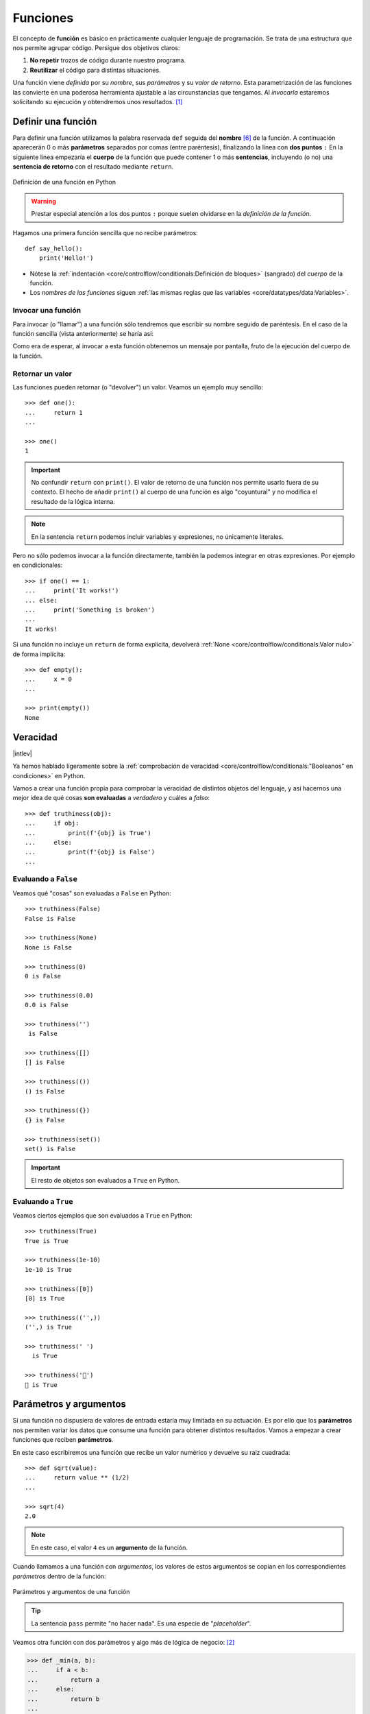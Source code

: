 #########
Funciones
#########

.. image:: img/nathan-dumlao-6Lh0bRb9LOA-unsplash.jpg

El concepto de **función** es básico en prácticamente cualquier lenguaje de programación. Se trata de una estructura que nos permite agrupar código. Persigue dos objetivos claros:

1. **No repetir** trozos de código durante nuestro programa.
2. **Reutilizar** el código para distintas situaciones.

Una función viene *definida* por su *nombre*, sus *parámetros* y su *valor de retorno*. Esta parametrización de las funciones las convierte en una poderosa herramienta ajustable a las circunstancias que tengamos. Al *invocarla* estaremos solicitando su ejecución y obtendremos unos resultados. [#brewery-unsplash]_

*******************
Definir una función
*******************

Para definir una función utilizamos la palabra reservada ``def`` seguida del **nombre** [#naming-functions]_ de la función. A continuación aparecerán 0 o más **parámetros** separados por comas (entre paréntesis), finalizando la línea con **dos puntos** ``:`` En la siguiente línea empezaría el **cuerpo** de la función que puede contener 1 o más **sentencias**, incluyendo (o no) una **sentencia de retorno** con el resultado mediante ``return``.

.. figure:: img/function-definition.jpg
    :align: center

    Definición de una función en Python
   
.. warning:: Prestar especial atención a los dos puntos ``:`` porque suelen olvidarse en la *definición de la función*.

Hagamos una primera función sencilla que no recibe parámetros::

    def say_hello():
        print('Hello!')

- Nótese la :ref:`indentación <core/controlflow/conditionals:Definición de bloques>` (sangrado) del *cuerpo* de la función.
- Los *nombres de las funciones* siguen :ref:`las mismas reglas que las variables <core/datatypes/data:Variables>`.

Invocar una función
===================

Para invocar (o "llamar") a una función sólo tendremos que escribir su nombre seguido de paréntesis. En el caso de la función sencilla (vista anteriormente) se haría así:

.. code-block::
    :emphasize-lines: 5

    >>> def say_hello():
    ...     print('Hello!')
    ...

    >>> say_hello()
    Hello!

Como era de esperar, al invocar a esta función obtenemos un mensaje por pantalla, fruto de la ejecución del cuerpo de la función.

Retornar un valor
=================

Las funciones pueden retornar (o "devolver") un valor. Veamos un ejemplo muy sencillo::

    >>> def one():
    ...     return 1
    ...

    >>> one()
    1

.. important:: No confundir ``return`` con ``print()``. El valor de retorno de una función nos permite usarlo fuera de su contexto. El hecho de añadir ``print()`` al cuerpo de una función es algo "coyuntural" y no modifica el resultado de la lógica interna.

.. note:: En la sentencia ``return`` podemos incluir variables y expresiones, no únicamente literales.

Pero no sólo podemos invocar a la función directamente, también la podemos integrar en otras expresiones. Por ejemplo en condicionales::

    >>> if one() == 1:
    ...     print('It works!')
    ... else:
    ...     print('Something is broken')
    ...
    It works!

Si una función no incluye un ``return`` de forma explícita, devolverá :ref:`None <core/controlflow/conditionals:Valor nulo>` de forma implícita::

    >>> def empty():
    ...     x = 0
    ...

    >>> print(empty())
    None

*********
Veracidad
*********

|intlev|

Ya hemos hablado ligeramente sobre la :ref:`comprobación de veracidad <core/controlflow/conditionals:"Booleanos" en condiciones>` en Python.

Vamos a crear una función propia para comprobar la veracidad de distintos objetos del lenguaje, y así hacernos una mejor idea de qué cosas **son evaluadas** a *verdadero* y cuáles a *falso*::

    >>> def truthiness(obj):
    ...     if obj:
    ...         print(f'{obj} is True')
    ...     else:
    ...         print(f'{obj} is False')
    ...

Evaluando a ``False``
=====================

Veamos qué "cosas" son evaluadas a ``False`` en Python::

    >>> truthiness(False)
    False is False

    >>> truthiness(None)
    None is False

    >>> truthiness(0)
    0 is False

    >>> truthiness(0.0)
    0.0 is False

    >>> truthiness('')
     is False

    >>> truthiness([])
    [] is False

    >>> truthiness(())
    () is False

    >>> truthiness({})
    {} is False

    >>> truthiness(set())
    set() is False

.. important:: El resto de objetos son evaluados a ``True`` en Python.

Evaluando a ``True``
====================

Veamos ciertos ejemplos que son evaluados a ``True`` en Python::

    >>> truthiness(True)
    True is True

    >>> truthiness(1e-10)
    1e-10 is True

    >>> truthiness([0])
    [0] is True

    >>> truthiness(('',))
    ('',) is True

    >>> truthiness(' ')
      is True
    
    >>> truthiness('🦆')
    🦆 is True

***********************
Parámetros y argumentos
***********************

Si una función no dispusiera de valores de entrada estaría muy limitada en su actuación. Es por ello que los **parámetros** nos permiten variar los datos que consume una función para obtener distintos resultados. Vamos a empezar a crear funciones que reciben **parámetros**.

En este caso escribiremos una función que recibe un valor numérico y devuelve su raíz cuadrada::

    >>> def sqrt(value):
    ...     return value ** (1/2)
    ...

    >>> sqrt(4)
    2.0

.. note:: En este caso, el valor ``4`` es un **argumento** de la función.

Cuando llamamos a una función con *argumentos*, los valores de estos argumentos se copian en los correspondientes *parámetros* dentro de la función:

.. figure:: img/args-params.jpg
    :align: center

    Parámetros y argumentos de una función

.. tip:: La sentencia ``pass`` permite "no hacer nada". Es una especie de "*placeholder*".

Veamos otra función con dos parámetros y algo más de lógica de negocio: [#blogic]_

.. code-block::

    >>> def _min(a, b):
    ...     if a < b:
    ...         return a
    ...     else:
    ...         return b
    ...

    >>> _min(7, 9)
    7

.. admonition:: Ejercicio
    :class: exercise

    Escriba una función en Python que reproduzca lo siguiente:

    :math:`f(x, y) = x^2 + y^2`

    **Ejemplo**
        * Entrada: ``3`` y ``4``
        * Salida: ``25``

    .. only:: html
    
        |solution| :download:`square.py <files/square.py>`

Argumentos posicionales
=======================

Los **argumentos posicionales** son aquellos argumentos que se copian en sus correspondientes parámetros **en orden**. 

Vamos a mostrar un ejemplo definiendo una función que construye una "cpu" a partir de 3 parámetros::

    >>> def build_cpu(vendor, num_cores, freq):
    ...     return dict(
    ...         vendor=vendor,
    ...         num_cores=num_cores,
    ...         freq=freq
    ...     )
    ...

Una posible llamada a la función con argumentos posicionales sería la siguiente::

    >>> build_cpu('AMD', 8, 2.7)
    {'vendor': 'AMD', 'num_cores': 8, 'freq': 2.7}

Lo que ha sucedido es un **mapeo** directo entre argumentos y parámetros en el mismo orden que estaban definidos:

+---------------+-----------+
|   Parámetro   | Argumento |
+===============+===========+
| ``vendor``    | ``AMD``   |
+---------------+-----------+
| ``num_cores`` | ``8``     |
+---------------+-----------+
| ``freq``      | ``2.7``   |
+---------------+-----------+

Pero es evidente que una clara desventaja del uso de argumentos posicionales es que se necesita **recordar el orden** de los argumentos. Un error en la posición de los argumentos puede causar resultados indeseados::

    >>> build_cpu(8, 2.7, 'AMD')
    {'vendor': 8, 'num_cores': 2.7, 'freq': 'AMD'}

Argumentos nominales 
====================

En esta aproximación los argumentos no son copiados en un orden específico sino que **se asignan por nombre a cada parámetro**. Ello nos permite salvar el problema de conocer cuál es el orden de los parámetros en la definición de la función. Para utilizarlo, basta con realizar una asignación de cada argumento en la propia llamada a la función.

Veamos la misma llamada que hemos hecho en el ejemplo de construcción de la "cpu" pero ahora utilizando paso de argumentos nominales::

    >>> build_cpu(vendor='AMD', num_cores=8, freq=2.7)
    {'vendor': 'AMD', 'num_cores': 8, 'freq': 2.7}

Se puede ver claramente que el orden de los argumentos no influye en el resultado final::

    >>> build_cpu(num_cores=8, freq=2.7, vendor='AMD')
    {'vendor': 'AMD', 'num_cores': 8, 'freq': 2.7}

Argumentos posicionales y nominales
===================================

Python permite mezclar argumentos posicionales y nominales en la llamada a una función::

    >>> build_cpu('INTEL', num_cores=4, freq=3.1)
    {'vendor': 'INTEL', 'num_cores': 4, 'freq': 3.1}

Pero hay que tener en cuenta que, en este escenario, **los argumentos posicionales siempre deben ir antes** que los argumentos nominales. Esto tiene mucho sentido ya que, de hacerlo así, Python no tendría forma de discernir a qué parámetro corresponde cada argumento::

    >>> build_cpu(num_cores=4, 'INTEL', freq=3.1)
      File "<stdin>", line 1
    SyntaxError: positional argument follows keyword argument

Parámetros por defecto
======================

Es posible especificar **valores por defecto** en los parámetros de una función. En el caso de que no se proporcione un valor al argumento en la llamada a la función, el parámetro correspondiente tomará el valor definido por defecto.

Siguiendo con el ejemplo de la "cpu", podemos asignar *2.0GHz* como frecuencia por defecto. La definición de la función cambiaría ligeramente::

    >>> def build_cpu(vendor, num_cores, freq=2.0):
    ...     return dict(
    ...         vendor=vendor,
    ...         num_cores=num_cores,
    ...         freq=freq
    ...     )
    ...

Llamada a la función sin especificar frecuencia de "cpu"::

    >>> build_cpu('INTEL', 2)
    {'vendor': 'INTEL', 'num_cores': 2, 'freq': 2.0}

Llamada a la función indicando una frecuencia concreta de "cpu"::

    >>> build_cpu('INTEL', 2, 3.4)
    {'vendor': 'INTEL', 'num_cores': 2, 'freq': 3.4}

.. important:: Los valores por defecto en los parámetros se calculan cuando se **define** la función, no cuando se **ejecuta**.

.. admonition:: Ejercicio
    :class: exercise

    Escriba una función ``factorial`` que reciba un único parámetro ``n`` y devuelva su factorial.

    *El factorial de un número n se define como*:
    
    .. math:: 
        n! = n \cdot (n - 1) \cdot (n - 2) \cdot \ldots \cdot 1
    
    **Ejemplo**
        * Entrada: ``5``
        * Salida: ``120``

    .. only:: html
    
        |solution| :download:`factorial.py <files/factorial.py>`

Modificando parámetros mutables
-------------------------------

|advlev|

Hay que tener cuidado a la hora de manejar los parámetros que pasamos a una función ya que podemos obtener resultados indeseados, especialmente cuando trabajamos con *tipos de datos mutables*.

Supongamos una función que añade elementos a una lista que pasamos por parámetro. La idea es que si no pasamos la lista, ésta siempre empiece siendo vacía. Hagamos una serie de pruebas pasando alguna lista como segundo argumento::

    >>> def buggy(arg, result=[]):
    ...     result.append(arg)
    ...     print(result)
    ...

    >>> buggy('a', [])
    ['a']

    >>> buggy('b', [])
    ['b']

    >>> buggy('a', ['x', 'y', 'z'])
    ['x', 'y', 'z', 'a']

    >>> buggy('b', ['x', 'y', 'z'])
    ['x', 'y', 'z', 'b']

Aparentemente todo está funcionando de manera correcta, pero veamos qué ocurre en las siguientes llamadas:

.. code-block::

    >>> def buggy(arg, result=[]):
    ...     result.append(arg)
    ...     print(result)
    ...

    >>> buggy('a')
    ['a']

    >>> buggy('b')  # Se esperaría ['b']
    ['a', 'b']

Obviamente algo no ha funcionado correctamente. Se esperaría que ``result`` tuviera una lista vacía en cada ejecución. Sin embargo esto no sucede por estas dos razones:

1. El valor por defecto se establece cuando se define la función.
2. La variable ``result`` apunta a una zona de memoria en la que se modifican sus valores.

Ejecución **paso a paso** a través de *Python Tutor*:

.. only:: latex

    https://cutt.ly/MgoQGU3

.. only:: html

    .. raw:: html

        <iframe width="800" height="360" frameborder="0" src="https://pythontutor.com/iframe-embed.html#code=def%20buggy%28arg,%20result%3D%5B%5D%29%3A%0A%20%20%20%20result.append%28arg%29%0A%20%20%20%20print%28result%29%0A%0Aprint%28buggy%28'a'%29%29%0A%0Aprint%28buggy%28'b'%29%29&codeDivHeight=400&codeDivWidth=350&cumulative=false&curInstr=0&heapPrimitives=nevernest&origin=opt-frontend.js&py=3&rawInputLstJSON=%5B%5D&textReferences=false"> </iframe>


A riesgo de perder el *parámetro por defecto*, una posible solución sería la siguiente::

    >>> def works(arg):
    ...     result = []
    ...     result.append(arg)
    ...     return result
    ...

    >>> works('a')
    ['a']

    >>> works('b')
    ['b']

La forma de arreglar el código anterior utilizando un parámetro con valor por defecto sería utilizar un **tipo de dato inmutable** y tener en cuenta cuál es la primera llamada::

    >>> def nonbuggy(arg, result=None):
    ...     if result is None:
    ...         result = []
    ...     result.append(arg)
    ...     print(result)
    ...

    >>> nonbuggy('a')
    ['a']

    >>> nonbuggy('b')
    ['b']

    >>> nonbuggy('a', ['x', 'y', 'z'])
    ['x', 'y', 'z', 'a']

    >>> nonbuggy('b', ['x', 'y', 'z'])
    ['x', 'y', 'z', 'b']

Empaquetar/Desempaquetar argumentos
===================================

|advlev|

Python nos ofrece la posibilidad de empaquetar y desempaquetar argumentos cuando estamos invocando a una función, tanto para **argumentos posicionales** como para **argumentos nominales**.

Y de este hecho se deriva que podamos utilizar un **número variable de argumentos** en una función, algo que puede ser muy interesante según el caso de uso que tengamos.

Empaquetar/Desempaquetar argumentos posicionales
------------------------------------------------

Si utilizamos el operador ``*`` delante del nombre de un parámetro posicional, estaremos indicando que los argumentos pasados a la función se empaqueten en una **tupla**::

    >>> def test_args(*args):
    ...     print(f'{args=}')
    ...

    >>> test_args()
    args=()

    >>> test_args(1, 2, 3, 'pescado', 'salado', 'es')
    args=(1, 2, 3, 'pescado', 'salado', 'es')

.. note:: El hecho de llamar ``args`` al parámetro es una convención.

También podemos utilizar esta estrategia para establecer en una función una serie de parámetros como *requeridos* y recibir el resto de argumentos como *opcionales y empaquetados*::

    >>> def sum_all(v1, v2, *args):
    ...     total = 0
    ...     for value in (v1, v2) + args:
    ...         total += value
    ...     return total
    ...

    >>> sum_all()
    Traceback (most recent call last):
      File "<stdin>", line 1, in <module>
    TypeError: sum_all() missing 2 required positional arguments: 'v1' and 'v2'

    >>> sum_all(1, 2)
    3

    >>> sum_all(5, 9, 3, 8, 11, 21)
    57

Existe la posibilidad de usar el asterisco ``*`` en la llamada a la función para **desempaquetar** los argumentos posicionales::

    >>> def test_args(*args):
    ...     print(f'{args=}')
    ...

    >>> my_args = (4, 3, 7, 9)

    >>> test_args(my_args)   # No existe desempaquetado!
    args=((4, 3, 7, 9),)

    >>> test_args(*my_args)  # Sí existe desempaquetado!
    args=(4, 3, 7, 9)

Empaquetar/Desempaquetar argumentos nominales
---------------------------------------------

Si utilizamos el operador ``**`` delante del nombre de un parámetro nominal, estaremos indicando que los argumentos pasados a la función se empaqueten en un **diccionario**::

    >>> def test_kwargs(**kwargs):
    ...     print(f'{kwargs=}')
    ...

    >>> test_kwargs()
    kwargs={}

    >>> test_kwargs(a=4, b=3, c=7, d=9)
    kwargs={'a': 4, 'b': 3, 'c': 7, 'd': 9}

.. note:: El hecho de llamar ``kwargs`` al parámetro es una convención.

Al igual que veíamos previamente, existe la posibilidad de usar doble asterisco ``**`` en la llamada a la función, para **desempaquetar** los argumentos nominales::

    >>> def test_kwargs(**kwargs):
    ...     print(f'{kwargs=}')
    ...

    >>> my_kwargs = {'a': 4, 'b': 3, 'c': 7, 'd': 9}

    >>> test_kwargs(my_kwargs)   # No existe desempaquetado!
    Traceback (most recent call last):
      File "<stdin>", line 1, in <module>
    TypeError: test_kwargs() takes 0 positional arguments but 1 was given

    >>> test_kwargs(**my_kwargs)  # Sí existe desempaquetado!
    kwargs={'a': 4, 'b': 3, 'c': 7, 'd': 9}

Forzando modo de paso de argumentos
===================================

Si bien Python nos da flexibilidad para pasar argumentos a nuestras funciones en modo posicional o nominal, existen opciones para forzar a que dicho paso sea obligatorio en una determinada modalidad.

Argumentos sólo posicionales
----------------------------

|advlev|

A partir de `Python 3.8 <https://www.python.org/dev/peps/pep-0570/>`_ se ofrece la posibilidad de obligar a que determinados parámetros de la función sean pasados sólo por posición.

Para ello, en la definición de los parámetros de la función, tendremos que incluir un parámetro especial ``/`` que delimitará el tipo de parámetros. Así, todos los parámetros a la izquierda del delimitador estarán **obligados** a ser posicionales:

.. figure:: img/position-only-params.png
    :align: center

    Separador para especificar parámetros sólo posicionales

Ejemplo::

    >>> def sum_power(a, b, /, power=False):
    ...     if power:
    ...         a **= 2
    ...         b **= 2
    ...     return a + b
    ...

    >>> sum_power(3, 4)
    7

    >>> sum_power(3, 4, True)
    25

    >>> sum_power(3, 4, power=True)
    25

    >>> sum_power(a=3, b=4)
    Traceback (most recent call last):
      File "<stdin>", line 1, in <module>
    TypeError: sum_power() got some positional-only arguments passed as keyword arguments: 'a, b'

Argumentos sólo nominales
-------------------------

|advlev|

A partir de `Python 3 <https://www.python.org/dev/peps/pep-3102/>`_ se ofrece la posibilidad de obligar a que determinados parámetros de la función sean pasados sólo por nombre.

Para ello, en la definición de los parámetros de la función, tendremos que incluir un parámetro especial ``*`` que delimitará el tipo de parámetros. Así, todos los parámetros a la derecha del separador estarán **obligados** a ser nominales:

.. figure:: img/keyword-only-params.png
    :align: center

    Separador para especificar parámetros sólo nominales

Ejemplo::

    >>> def sum_power(a, b, *, power=False):
    ...     if power:
    ...         a **= 2
    ...         b **= 2
    ...     return a + b
    ...

    >>> sum_power(3, 4)
    7

    >>> sum_power(a=3, b=4)
    7

    >>> sum_power(3, 4, power=True)
    25

    >>> sum_power(3, 4, True)
    ---------------------------------------------------------------------------
    Traceback (most recent call last):
      File "<stdin>", line 1, in <module>
    TypeError: sum_power() takes 2 positional arguments but 3 were given

Fijando argumentos posicionales y nominales
-------------------------------------------

Si mezclamos las dos estrategias anteriores podemos forzar a que una función reciba argumentos de un modo concreto.

Continuando con ejemplo anterior, podríamos hacer lo siguiente::

    >>> def sum_power(a, b, /, *, power=False):
    ...     if power:
    ...         a **= 2
    ...         b **= 2
    ...     return a + b
    ...

    >>> sum_power(3, 4, power=True)  # Único modo posible de llamada
    25

Argumentos mutables e inmutables
================================

|intlev|

Igual que veíamos en la incidencia de :ref:`parámetros por defecto con valores mutables <core/modularity/functions:Modificando parámetros mutables>`, cuando realizamos modificaciones a los argumentos de una función es importante tener en cuenta si son **mutables** (listas, diccionarios, conjuntos, ...) o **inmutables** (tuplas, enteros, flotantes, cadenas de texto, ...) ya que podríamos obtener efectos colaterales no deseados::

    >>> fib = [1, 1, 2, 3, 5, 8, 13]

    >>> def square_it(values, *, index):
    ...     values[index] **= 2
    ...

    >>> fib
    [1, 1, 2, 3, 5, 8, 13]

    >>> square_it(fib, index=4)

    >>> fib  # 😱
    [1, 1, 2, 3, 25, 8, 13]

.. warning:: Esto **no es una buena práctica**. O bien documentar que el argumento puede modificarse o bien retornar un nuevo valor.

Funciones como parámetros
=========================

|advlev|

Las funciones se pueden utilizar en cualquier contexto de nuestro programa. Son objetos que pueden ser asignados a variables, usados en expresiones, devueltos como valores de retorno o pasados como argumentos a otras funciones.

Veamos un primer ejemplo en el que pasamos una función como argumento::

    >>> def success():
    ...     print('Yeah!')
    ...

    >>> type(success)
    function

    >>> def doit(f):
    ...     f()
    ...

    >>> doit(success)
    Yeah!

Veamos un segundo ejemplo en el que pasamos, no sólo una función como argumento, sino los valores con los que debe operar::

    >>> def repeat_please(text, times=1):
    ...     return text * times
    ...

    >>> type(repeat_please)
    function

    >>> def doit(f, arg1, arg2):
    ...     return f(arg1, arg2)
    ...

    >>> doit(repeat_please, 'Functions as params', 2)
    'Functions as paramsFunctions as params'

*************
Documentación
*************

Ya hemos visto que en Python podemos incluir :ref:`comentarios <core/controlflow/conditionals:Comentarios>` para explicar mejor determinadas zonas de nuestro código.

Del mismo modo podemos (y en muchos casos **debemos**) adjuntar **documentación** a la definición de una función incluyendo una cadena de texto (**docstring**) al comienzo de su cuerpo::

    >>> def sqrt(value):
    ...     'Returns the square root of the value'
    ...     return value ** (1/2)
    ...

La forma más ortodoxa de escribir un ``docstring`` es utilizando *triples comillas*::

    >>> def closest_int(value):
    ...     '''Returns the closest integer to the given value.
    ...     The operation is:
    ...         1. Compute distance to floor.
    ...         2. If distance less than a half, return floor.
    ...            Otherwise, return ceil.
    ...     '''
    ...     floor = int(value)
    ...     if value - floor < 0.5:
    ...         return floor
    ...     else:
    ...         return floor + 1
    ...

Para ver el ``docstring`` de una función, basta con utilizar ``help``::

    >>> help(closest_int)

    Help on function closest_int in module __main__:

    closest_int(value)
        Returns the closest integer to the given value.
        The operation is:
            1. Compute distance to floor.
            2. If distance less than a half, return floor.
               Otherwise, return ceil.

También es posible extraer información usando el símbolo de interrogación::

    >>> closest_int?
    Signature: closest_int(value)
    Docstring:
    Returns the closest integer to the given value.
    The operation is:
        1. Compute distance to floor.
        2. If distance less than a half, return floor.
        Otherwise, return ceil.
    File:      ~/aprendepython/<ipython-input-75-5dc166360da1>
    Type:      function


.. important:: Esto no sólo se aplica a funciones propias, sino a cualquier otra función definida en el lenguaje.

.. note:: Si queremos ver el ``docstring`` de una función en "crudo" (sin formatear), podemos usar ``<function>.__doc__``.


Explicación de parámetros
=========================

Como ya se ha visto, es posible documentar una función utilizando un ``docstring``. Pero la redacción y el formato de esta cadena de texto puede ser muy variada. Existen distintas formas de documentar una función (u otros objetos) [#docstring-formats]_:

`Sphinx docstrings`_
    Formato nativo de documentación `Sphinx`_.
`Google docstrings`_
    Formato de documentación recomendado por Google.
`NumPy-SciPy docstrings`_
    Combinación de formatos reStructured y Google (usados por el proyecto `NumPy`_).
`Epytext`_
    Una adaptación a Python de Epydoc(Java).

Aunque cada uno tienes sus particularidades, todos comparten una misma estructura:

* Una primera línea de **descripción de la función**.
* A continuación especificamos las características de los **parámetros** (incluyendo sus tipos).
* Por último, indicamos si la función **retorna un valor** y sus características.

Aunque todos los formatos son válidos, nos centraremos en **Sphinx docstrings** al ser el que viene mejor integrado con la documentación Sphinx. *Google docstrings* y *Numpy docstrings* también son ampliamente utilizados, lo único es que necesitan de un módulo externo denominado `Napoleon`_ para que se puedan incluir en la documentación *Sphinx*.

Sphinx
------

`Sphinx`_ es una herramienta para generar documentación e incluye un módulo "built-in" denominado `autodoc`_ el cual permite la autogeneración de documentación a partir de los "docstrings" definidos en el código.

Veamos el uso de este formato en la documentación de la siguiente función "dummy"::

    >>> def my_power(x, n):
    ...     '''Calculate x raised to the power of n.
    ...
    ...     :param x: number representing the base of the operation
    ...     :type x: int
    ...     :param n: number representing the exponent of the operation
    ...     :type n: int
    ...
    ...     :return: :math:`x^n`
    ...     :rtype: int
    ...     '''
    ...     result = 1
    ...     for _ in range(n):
    ...         result *= x
    ...     return result
    ...
    
Dentro del "docstring" podemos escribir con sintaxis `reStructured Text`_ -- véase por ejemplo la expresión matemática en el tag ``:return:`` -- lo que nos proporciona una gran flexibilidad.

.. note:: La plataforma `Read the Docs`_ aloja la documentación de gran cantidad de proyectos. En muchos de los casos se han usado "docstrings" con el formato Sphinx visto anteriormente.

Anotación de tipos
==================

|intlev|

Las anotaciones de tipos [#type-hints]_ se introdujeron en `Python 3.5 <https://www.python.org/dev/peps/pep-0484/>`_ y permiten indicar tipos para los parámetros de una función así como su valor de retorno (aunque también funcionan en creación de variables).

Veamos un ejemplo en el que creamos una función para dividir una cadena de texto por la posición especificada en el parámetro::

    >>> def ssplit(text: str, split_pos: int) -> tuple:
    ...     return text[:split_pos], text[split_pos:]
    ...

    >>> ssplit('Always remember us this way', 15)
    ('Always remember', ' us this way')

Como se puede observar, vamos añadiendo los tipos después de cada parámetro utilizando ``:`` como separador. En el caso del valor de retorno usamos el símbolo ``->``

Quizás la siguiente ejecución pueda sorprender::

    >>> ssplit([1, 2, 3, 4, 5, 6, 7, 8, 9, 10], 5)
    ([1, 2, 3, 4, 5], [6, 7, 8, 9, 10])

Efectivamente como habrás visto, **no hemos obtenido ningún error**, a pesar de que estamos pasando como primer argumento una lista en vez de una cadena de texto. Esto ocurre porque lo que hemos definido es una anotación de tipo, no una declaración de tipo. Existen herramientas como `mypy`_ que sí se encargan de chequear estas situaciones.

Valores por defecto
-------------------

Al igual que ocurre en la definición ordinaria de funciones, cuando usamos anotaciones de tipos también podemos indicar un valor por defecto para los parámetros.

Veamos la forma de hacerlo continuando con el ejemplo anterior::

    >>> def ssplit(text: str, split_pos: int = -1) -> tuple:
    ...     if split_pos == -1:
    ...         split_pos = len(text) // 2
    ...     return text[:split_pos], text[split_pos:]
    ...

    >>> ssplit('Always remember us this way')
    ('Always rememb', 'er us this way')

Simplemente añadimos el valor por defecto después de indicar el tipo.

.. note:: Las **anotaciones de tipos** son una herramienta muy potente y que, usada de forma adecuada, permite complementar la documentación de nuestro código y aclarar ciertos aspectos, que a priori, pudieran parecer confusos. Su aplicación estará en función de la necesidad detectada por parte del equipo de desarrollo.

******************
Tipos de funciones
******************

|advlev|

Funciones interiores
====================

Está permitido definir una función dentro de otra función::

    >>> def validation_test(text):
    ...     def is_valid_char(char):
    ...         return char in 'xyz'
    ...     checklist = []
    ...     for char in text:
    ...         checklist.append(is_valid_char(char))
    ...     return sum(checklist) / len(text)
    ...

    >>> validation_test('zxyzxxyz')
    1.0

    >>> validation_test('abzxyabcdz')
    0.4

    >>> validation_test('abc')
    0.0

Clausuras
=========

Una **clausura** (del término inglés "*closure*") establece el uso de una :ref:`función interior <core/modularity/functions:Funciones interiores>` que se genera dinámicamente y recuerda los valores de los argumentos con los que fue creada::

    >>> def make_multiplier_of(n):
    ...     def multiplier(x):
    ...         return x * n
    ...     return multiplier
    ...

    >>> m3 = make_multiplier_of(3)

    >>> m5 = make_multiplier_of(5)

    >>> type(m3)
    function

    >>> m3(7)  # 7 * 3
    21

    >>> type(m5)
    function

    >>> m5(8)  # 8 * 5
    40

.. important:: En una clausura retornamos una función, no una llamada a la función.

Funciones anónimas "lambda"
===========================

Una **función lambda** tiene las siguientes propiedades:
    1. Se escribe con una única sentencia.
    2. No tiene nombre (anónima).
    3. Su cuerpo tiene implícito un ``return``.
    4. Puede recibir cualquier número de parámetros.

Veamos un primer ejemplo de función "lambda" que nos permite contar el número de palabras de una cadena de texto::

    >>> num_words = lambda t: len(t.strip().split())

    >>> type(num_words)
    function

    >>> num_words
    <function __main__.<lambda>(t)>

    >>> num_words('hola socio vamos a ver')
    5

Veamos otro ejemplo en el que mostramos una tabla con el resultado de aplicar el "and" lógico mediante una función "lambda" que ahora recibe dos parámetros::

    >>> logic_and = lambda x, y: x & y

    >>> for i in range(2):
    ...     for j in range(2):
    ...         print(f'{i} & {j} = {logic_and(i, j)}')
    ...
    0 & 0 = 0
    0 & 1 = 0
    1 & 0 = 0
    1 & 1 = 1

Las funciones "lambda" son bastante utilizadas como argumentos a otras funciones. Un ejemplo claro de ello es la función ``sorted`` que tiene un parámetro opcional ``key`` donde se define la clave de ordenación.

Veamos cómo usar una función anónima "lambda" para ordenar una tupla de pares *longitud*-*latitud*::

    >>> geoloc = (
    ... (15.623037, 13.258358),
    ... (55.147488, -2.667338),
    ... (54.572062, -73.285171),
    ... (3.152857, 115.327724),
    ... (-40.454262, 172.318877)
    )

    >>> # Ordenación por longitud (primer elemento de la tupla)
    >>> sorted(geoloc)
    [(-40.454262, 172.318877),
     (3.152857, 115.327724),
     (15.623037, 13.258358),
     (54.572062, -73.285171),
     (55.147488, -2.667338)]

    >>> # Ordenación por latitud (segundo elemento de la tupla)
    >>> sorted(geoloc, key=lambda t: t[1])
    [(54.572062, -73.285171),
     (55.147488, -2.667338),
     (15.623037, 13.258358),
     (3.152857, 115.327724),
     (-40.454262, 172.318877)]

Enfoque funcional
=================

Como se comentó en la :ref:`introducción <core/introduction/python:Características del lenguaje>`, Python es un lenguaje de programación multiparadigma. Uno de los paradigmas menos explotados en este lenguaje es la **programación funcional** [#functional-programming]_.

Python nos ofrece 3 funciones que encajan verdaderamente bien en este enfoque: ``map()``, ``filter()`` y ``reduce()``.

.. figure:: img/map-filter-reduce.png
    :align: center

    Rutinas muy enfocadas a programación funcional

``map()``
---------

Esta función **aplica otra función** sobre cada elemento de un iterable. Supongamos que queremos aplicar la siguiente función:

.. math::

    f(x) = \frac{x^2}{2} \hspace{20px} \forall x \in [1, 10]

.. code-block::

    >>> def f(x):
    ...     return x**2 / 2
    ...

    >>> data = range(1, 11)

    >>> map_gen = map(f, data)

    >>> type(map_gen)
    map

    >>> list(map_gen)
    [0.5, 2.0, 4.5, 8.0, 12.5, 18.0, 24.5, 32.0, 40.5, 50.0]

Aplicando una :ref:`función anónima "lambda" <core/modularity/functions:Funciones anónimas "lambda">`...

    >>> list(map(lambda x: x**2 / 2, data))
    [0.5, 2.0, 4.5, 8.0, 12.5, 18.0, 24.5, 32.0, 40.5, 50.0]

.. important:: ``map()`` devuelve un **generador**, no directamente una lista.

``filter()``
------------

Esta función **selecciona** aquellos elementos de un iterable que cumplan una determinada condición. Supongamos que queremos seleccionar sólo aquellos números impares dentro de un rango::

    >>> def odd_number(x):
    ...     return x % 2 == 1
    ...

    >>> data = range(1, 21)

    >>> filter_gen = filter(odd_number, data)

    >>> type(filter_gen)
    filter

    >>> list(filter_gen)
    [1, 3, 5, 7, 9, 11, 13, 15, 17, 19]

Aplicando una :ref:`función anónima "lambda" <core/modularity/functions:Funciones anónimas "lambda">`...

    >>> list(filter(lambda x: x % 2 == 1, data))
    [1, 3, 5, 7, 9, 11, 13, 15, 17, 19]

.. important:: ``filter()`` devuelve un **generador**, no directamente una lista.

``reduce()``
------------

Para poder usar esta función debemos usar el módulo ``functools``. Nos permite aplicar una función dada sobre todos los elementos de un iterable de manera acumulativa. O dicho en otras palabras, nos permite **reducir** una función sobre un conjunto de valores. Supongamos que queremos realizar el producto de una serie de valores aplicando este enfoque::

    >>> from functools import reduce

    >>> def mult_values(a, b):
    ...     return a * b
    ...

    >>> data = range(1, 6)

    >>> reduce(mult_values, data)  # ((((1 * 2) * 3) * 4) * 5)
    120

Aplicando una :ref:`función anónima "lambda" <core/modularity/functions:Funciones anónimas "lambda">`...

    >>> reduce(lambda x, y: x * y, data)
    120

.. hint:: Por cuestiones de legibilidad del código, se suelen preferir las **listas por comprensión** a funciones como ``map()`` o ``filter()``, aunque cada problema tiene sus propias características y sus soluciones más adecuadas.

Generadores
===========

Un **generador** es un objeto que nos permite iterar sobre una *secuencia de valores* con la particularidad de no tener que crear explícitamente dicha secuencia. Esta propiedad los hace idóneos para situaciones en las que el tamaño de las secuencias podría tener un impacto negativo en el consumo de memoria.

De hecho ya hemos visto algunos generadores y los hemos usado de forma directa. Un ejemplo es ``range()`` que ofrece la posibilidad de crear :ref:`secuencias de números <core/controlflow/loops:Secuencias de números>`.

Básicamente existen dos implementaciones de generadores:

- Funciones generadoras.
- Expresiones generadoras.

.. note:: A diferencia de las funciones ordinarias, los generadores tienen la capacidad de "recordar" su estado para recuperarlo en la siguiente iteración y continuar devolviendo nuevos valores.

Funciones generadoras
---------------------

Las funciones generadoras se escriben como funciones ordinarias con el matiz de incorporar la sentencia ``yield`` que sustituye, de alguna manera, a ``return``. Esta sentencia devuelve el valor indicado y, a la vez, "congela" el estado de la función para subsiguientes ejecuciones.

Veamos un ejemplo en el que escribimos una función generadora de números pares::

    >>> def evens(lim):
    ...     for i in range(0, lim + 1, 2):
    ...         yield i
    ...

    >>> type(evens)
    function

    >>> evens_gen = evens(20)  # returns generator

    >>> type(evens_gen)
    generator

Una vez creado el generador, ya podemos iterar sobre él::

    >>> for i in evens_gen:
    ...     print(i, end=' ')
    ...
    0 2 4 6 8 10 12 14 16 18 20

Si queremos "explicitar" la lista de valores que contiene un generador, podemos hacerlo de la siguiente manera::

    >>> list(evens(20))
    [0, 2, 4, 6, 8, 10, 12, 14, 16, 18, 20]

.. important:: Un detalle muy importante sobre los generadores es que "se agotan". Es decir, una vez que ya hemos consumido todos sus elementos ya no obtendremos nuevos valores.

Expresiones generadoras
-----------------------

Una **expresión generadora** es sintácticamente muy similar a una *lista por comprensión*, pero utilizamos **paréntesis** en vez de corchetes. Se podría ver como una versión acortada de una función generadora.

Podemos tratar de reproducir el ejemplo visto en :ref:`funciones generadoras <core/modularity/functions:Funciones generadoras>` en el que creamos números pares hasta el 20::

    >>> evens_gen = (i for i in range(0, 20, 2))

    >>> type(evens_gen)
    generator

    >>> for i in evens_gen:
    ...     print(i, end=' ')
    ...
    0 2 4 6 8 10 12 14 16 18

.. note:: Las expresiones generadoras admiten *condiciones* y *anidamiento de bucles*, tal y como se vio con las listas por comprensión.

.. admonition:: Ejercicio
    :class: exercise

    Escriba una **función generadora** que devuelva los 100 primeros números enteros elevados al cuadrado.

    .. only:: html
    
        |solution| :download:`gen_squared.py <files/gen_squared.py>`

Decoradores
===========

Hay situaciones en las que necesitamos modificar el comportamiento de funciones existentes pero sin alterar su código. Para estos casos es muy útil usar decoradores.

Un **decorador** es una *función* que recibe como parámetro una función y devuelve otra función. Se podría ver como un caso particular de :ref:`clausura <core/modularity/functions:Clausuras>`.

Veamos un ejemplo en el que documentamos la ejecución de una función::

    >>> def simple_logger(func):
    ...     def wrapper(*args, **kwargs):
    ...         print(f'Running "{func.__name__}"...')
    ...         return func(*args, **kwargs)
    ...     return wrapper
    ...

    >>> type(simple_logger)
    function

Ahora vamos a definir una función ordinaria (que usaremos más adelante)::

    >>> def hi(name):
    ...     return f'Hello {name}!'
    ...

    >>> hi('Guido')
    Hello Guido!

    >>> hi('Lovelace')
    Hello Lovelace!

Ahora aplicaremos el decorador definido previamente ``simple_logger()`` sobre la función ordinaria ``hi()``. Se dice que que ``simple_logger()`` es la **función decoradora** y que ``hi()`` es la **función decorada**. De esta forma obtendremos mensajes informativos adicionales. Además el decorador es aplicable a cualquier número y tipo de argumentos e incluso a cualquier otra función ordinaria::

    >>> decorated_hi = simple_logger(hi)

    >>> decorated_hi('Guido')
    Running "hi"...
    'Hello Guido!'

    >>> decorated_hi('Lovelace')
    Running "hi"...
    'Hello Lovelace!'

Usando ``@`` para decorar
-------------------------

Python nos ofrece un "`syntactic sugar`_" para simplificar la aplicación de los decoradores a través del operador ``@`` justo antes de la definición de la función que queremos decorar::

    >>> @simple_logger
    ... def hi(name):
    ...     return f'Hello {name}!'
    ...
    ...

    >>> hi('Galindo')
    Running "hi"...
    'Hello Galindo!'

    >>> hi('Terrón')
    Running "hi"...
    'Hello Terrón!'

Podemos aplicar más de un decorador a cada función. Para ejemplificarlo vamos a crear dos decoradores muy sencillos::

    >>> def plus5(func):
    ...     def wrapper(*args, **kwargs):
    ...         result = func(*args, **kwargs)
    ...         return result + 5
    ...     return wrapper
    ...

    >>> def div2(func):
    ...     def wrapper(*args, **kwargs):
    ...         result = func(*args, **kwargs)
    ...         return result // 2
    ...     return wrapper
    ...

Ahora aplicaremos ambos decoradores sobre una función que realiza el producto de dos números::

    >>> @plus5
    ... @div2
    ... def prod(a, b):
    ...     return a * b
    ...

    >>> prod(4, 3)
    11

    >>> ((4 * 3) // 2) + 5
    11

.. important:: Cuando tenemos varios decoradores aplicados a una función, el orden de ejecución empieza por aquel decorador más "cercano" a la definición de la función.

.. admonition:: Ejercicio
    :class: exercise

    Escriba un decorador llamado ``fabs()`` que convierta a su valor absoluto los dos primeros parámetros de la función que decora y devuelva el resultado de aplicar dicha función a sus dos argumentos. *El valor absoluto de un número se obtiene con la función* ``abs()``.

    A continuación probar el decorador con una función ``fprod()`` que devuelva el producto de dos valores, jugando con números negativos y positivos.
    
    *¿Podrías extender el decorador para que tuviera en cuenta un número indeterminado de argumentos posicionales?*

    **Ejemplo**
        * Entrada: ``-3`` y ``7``
        * Salida: ``21``

    .. only:: html
    
        |solution| :download:`decorator.py <files/decorator.py>`

Funciones recursivas
====================

La **recursividad** es el mecanismo por el cual una función se llama a sí misma::

    >>> def call_me():
    ...     return call_me()
    ...

    >>> call_me()
    Traceback (most recent call last):
      File "<stdin>", line 1, in <module>
      File "<stdin>", line 2, in call_me
      File "<stdin>", line 2, in call_me
      File "<stdin>", line 2, in call_me
      [Previous line repeated 996 more times]
    RecursionError: maximum recursion depth exceeded

.. warning:: Podemos observar que existe un número máximo de llamadas recursivas. Python controla esta situación por nosotros, ya que, de no ser así, podríamos llegar a consumir los recursos del sistema.

Veamos ahora un ejemplo más real en el que computar el enésimo término de la `Sucesión de Fibonacci`_ utilizando una función recursiva::

    >>> def fibonacci(n):
    ...     if n == 0:
    ...         return 0
    ...     if n == 1:
    ...         return 1
    ...     return fibonacci(n - 1) + fibonacci(n - 2)
    ...

    >>> fibonacci(10)
    55

    >>> fibonacci(20)
    6765

Función generadora recursiva
----------------------------

Si tratamos de extender el ejemplo anterior de Fibonacci para obtener todos los términos de la sucesión hasta un límite, pero con la filosofía recursiva, podríamos plantear el uso de una :ref:`función generadora <core/modularity/functions:Funciones generadoras>`::

    >>> def fibonacci():
    ...     def _fibonacci(n):
    ...         if n == 0:
    ...             return 0
    ...         if n == 1:
    ...             return 1
    ...         return _fibonacci(n - 1) + _fibonacci(n - 2)
    ...
    ...     n = 0
    ...     while True:
    ...         yield _fibonacci(n)
    ...         n += 1
    ...

    >>> fib = fibonacci()

    >>> type(fib)
    generator

    >>> for _ in range(10):
    ...     print(next(fib))
    ...
    0
    1
    1
    2
    3
    5
    8
    13
    21
    34

.. admonition:: Ejercicio
    :class: exercise

    Escriba una función recursiva que calcule el factorial de un número:

    .. math::

        n! = n \cdot (n - 1) \cdot (n - 2) \cdot \ldots \cdot 1
    
    **Ejemplo**
        * Entrada: ``5``
        * Salida: ``120``

    .. only:: html
    
        |solution| :download:`factorial_recursive.py <files/factorial_recursive.py>`

*******************
Espacios de nombres
*******************

Como bien indica el :ref:`Zen de Python <core/introduction/python:Zen de Python>`:

    *Namespaces are one honking great idea -- let's do more of those!*

Que vendría a traducirse como: "Los espacios de nombres son una gran idea -- hagamos más de eso". Los **espacios de nombres** permiten definir **ámbitos** o **contextos** en los que agrupar nombres de objetos.

Los espacios de nombres proporcionan un mecanismo de empaquetamiento, de tal forma que podamos tener incluso nombres iguales que no hacen referencia al mismo objeto (siempre y cuando estén en ámbitos distintos).

Cada *función* define su propio espacio de nombres y es diferente del espacio de nombres global aplicable a todo nuestro programa.

.. figure:: img/namespaces.png
    :align: center

    Espacio de nombres global vs espacios de nombres de funciones

Acceso a variables globales
===========================

Cuando una variable se define en el *espacio de nombres global* podemos hacer uso de ella con total transparencia dentro del ámbito de las funciones del programa::

    >>> language = 'castellano'

    >>> def catalonia():
    ...     print(f'{language=}')
    ...

    >>> language
    'castellano'

    >>> catalonia()
    language='castellano'

Creando variables locales
=========================

En el caso de que asignemos un valor a una variable global dentro de una función, no estaremos modificando ese valor. Por el contrario, estaremos creando una *variable en el espacio de nombres local*::

    >>> language = 'castellano'

    >>> def catalonia():
    ...     language = 'catalan'
    ...     print(f'{language=}')
    ...

    >>> language
    'castellano'

    >>> catalonia()
    language='catalan'

    >>> language
    'castellano'

Forzando modificación global
============================

Python nos permite modificar una variable definida en un espacio de nombres global dentro de una función. Para ello debemos usar el modificador ``global``::

    >>> language = 'castellano'

    >>> def catalonia():
    ...     global language
    ...     language  = 'catalan'
    ...     print(f'{language=}')
    ...

    >>> language
    'castellano'

    >>> catalonia()
    language='catalan'

    >>> language
    'catalan'

.. warning:: El uso de ``global`` no se considera una buena práctica ya que puede inducir a confusión y tener efectos colaterales indeseados.

Contenido de los espacios de nombres
====================================

Python proporciona dos funciones para acceder al contenido de los espacios de nombres:

``locals()``
    Devuelve un diccionario con los contenidos del **espacio de nombres local**.
``globals()``
    Devuelve un diccionario con los contenidos del **espacio de nombres global**.

.. code-block::
    :emphasize-lines: 5, 14

    >>> language = 'castellano'

    >>> def catalonia():
    ...     language  = 'catalan'
    ...     print(f'{locals()=}')
    ...

    >>> language
    'castellano'

    >>> catalonia()
    locals()={'language': 'catalan'}

    >>> globals()
    {'__name__': '__main__',
     '__doc__': 'Automatically created module for IPython interactive environment',
     '__package__': None,
     '__loader__': None,
     '__spec__': None,
     '__builtin__': <module 'builtins' (built-in)>,
     '__builtins__': <module 'builtins' (built-in)>,
     '_ih': ['',
      "language = 'castellano'",
      "def catalonia():\n    language  = 'catalan'\n    print(f'{locals()=}')\n    ",
      'language',
      'catalonia()',
      'globals()'],
     '_oh': {3: 'castellano'},
     '_dh': ['/Users/sdelquin'],
     'In': ['',
      "language = 'castellano'",
      "def catalonia():\n    language  = 'catalan'\n    print(f'{locals()=}')\n    ",
      'language',
      'catalonia()',
      'globals()'],
     'Out': {3: 'castellano'},
     'get_ipython': <bound method InteractiveShell.get_ipython of <IPython.terminal.interactiveshell.TerminalInteractiveShell object at 0x10e70c2e0>>,
     'exit': <IPython.core.autocall.ExitAutocall at 0x10e761070>,
     'quit': <IPython.core.autocall.ExitAutocall at 0x10e761070>,
     '_': 'castellano',
     '__': '',
     '___': '',
     'Prompts': IPython.terminal.prompts.Prompts,
     'Token': Token,
     'MyPrompt': __main__.MyPrompt,
     'ip': <IPython.terminal.interactiveshell.TerminalInteractiveShell at 0x10e70c2e0>,
     '_i': 'catalonia()',
     '_ii': 'language',
     '_iii': "def catalonia():\n    language  = 'catalan'\n    print(f'{locals()=}')\n    ",
     '_i1': "language = 'castellano'",
     'language': 'castellano',
     '_i2': "def catalonia():\n    language  = 'catalan'\n    print(f'{locals()=}')\n    ",
     'catalonia': <function __main__.catalonia()>,
     '_i3': 'language',
     '_3': 'castellano',
     '_i4': 'catalonia()',
     '_i5': 'globals()'}

----

.. rubric:: EJERCICIOS DE REPASO

1. Escriba una función en Python que indique si un número está en un determinado intervalo (:download:`solución <files/within_range.py>`).

    | Entrada: valor=3; lim_inferior=2; lim_superior=5
    | Salida: True

2. Escriba una función en Python que reciba una lista de valores enteros y devuelva otra lista sólo con aquellos valores pares (:download:`solución <files/evens.py>`).

    | Entrada: [1, 2, 3, 4, 5, 6, 7, 8, 9]
    | Salida: [2, 4, 6, 8]

3. Escriba una función en Python que indique si un número es `perfecto`_. *Utilice una función auxiliar que calcule los divisores propios* (:download:`solución <files/perfect.py>`).

    | Entrada: 8128
    | Salida: True

4. Escriba una función en Python que determine si una cadena de texto es un `palíndromo`_ (:download:`solución <files/palindrome.py>`).

    | Entrada: ana lava lana
    | Salida: True

5. Escriba una función en Python que determine si una cadena de texto es un `pangrama`_ (:download:`solución <files/pangram.py>`)

    | Entrada: The quick brown fox jumps over the lazy dog
    | Salida: True

.. rubric:: AMPLIAR CONOCIMIENTOS

- `Comparing Python Objects the Right Way: "is" vs "==" <https://realpython.com/courses/python-is-identity-vs-equality/>`_
- `Python Scope & the LEGB Rule: Resolving Names in Your Code <https://realpython.com/python-scope-legb-rule/>`_
- `Defining Your Own Python Function <https://realpython.com/defining-your-own-python-function/>`_
- `Null in Python: Understanding Python's NoneType Object <https://realpython.com/null-in-python/>`_
- `Python '!=' Is Not 'is not': Comparing Objects in Python <https://realpython.com/python-is-identity-vs-equality/>`_
- `Python args and kwargs: Demystified <https://realpython.com/courses/python-kwargs-and-args/>`_
- `Documenting Python Code: A Complete Guide <https://realpython.com/courses/documenting-python-code/>`_
- `Thinking Recursively in Python <https://realpython.com/courses/thinking-recursively-python/>`_
- `How to Use Generators and yield in Python <https://realpython.com/introduction-to-python-generators/>`_
- `How to Use Python Lambda Functions <https://realpython.com/courses/python-lambda-functions/>`_
- `Python Decorators 101 <https://realpython.com/courses/python-decorators-101/>`_
- `Writing Comments in Python <https://realpython.com/courses/writing-comments-python/>`_
- `Introduction to Python Exceptions <https://realpython.com/courses/introduction-python-exceptions/>`_
- `Primer on Python Decorators <https://realpython.com/primer-on-python-decorators/>`_



.. --------------- Footnotes ---------------

.. [#brewery-unsplash] Foto original por `Nathan Dumlao`_ en Unsplash.
.. [#blogic] Término para identificar el "algoritmo" o secuencia de instrucciones derivadas del procesamiento que corresponda.
.. [#docstring-formats] Véase `Docstring Formats`_.
.. [#functional-programming] Definición de `Programación funcional` en Wikipedia.
.. [#type-hints] Conocidos como "type hints" en terminología inglesa.
.. [#naming-functions] Las :ref:`reglas aplicadas a nombres de variables <core/datatypes/data:Reglas para nombrar variables>` también se aplican a nombres de funciones.

.. --------------- Hyperlinks ---------------

.. _Nathan Dumlao: https://unsplash.com/@nate_dumlao?utm_source=unsplash&utm_medium=referral&utm_content=creditCopyText
.. _DocString Formats: https://realpython.com/documenting-python-code/#docstring-formats
.. _Programación funcional: https://es.wikipedia.org/wiki/Programaci%C3%B3n_funcional
.. _Modelo de datos: https://docs.python.org/es/3/reference/datamodel.html
.. _Sucesión de Fibonacci: https://es.wikipedia.org/wiki/Sucesi%C3%B3n_de_Fibonacci
.. _mypy: http://mypy-lang.org/
.. _syntactic sugar: https://es.wikipedia.org/wiki/Az%C3%BAcar_sint%C3%A1ctico
.. _Sphinx docstrings: https://sphinx-rtd-tutorial.readthedocs.io/en/latest/docstrings.html
.. _Google docstrings: https://github.com/google/styleguide/blob/gh-pages/pyguide.md#38-comments-and-docstrings
.. _reStructured Text: https://www.sphinx-doc.org/es/master/usage/restructuredtext/index.html
.. _NumPy-SciPy docstrings: https://numpydoc.readthedocs.io/en/latest/format.html
.. _Epytext: http://epydoc.sourceforge.net/epytext.html
.. _NumPy: https://numpy.org/
.. _Sphinx: https://www.sphinx-doc.org/en/master/
.. _autodoc: https://www.sphinx-doc.org/en/master/usage/extensions/autodoc.html
.. _Read the Docs: https://readthedocs.org/
.. _Napoleon: https://www.sphinx-doc.org/en/master/usage/extensions/napoleon.html
.. _perfecto: <https://es.wikipedia.org/wiki/N%C3%BAmero_perfecto
.. _palíndromo: https://es.wikipedia.org/wiki/Pal%C3%ADndromo
.. _pangrama: https://es.wikipedia.org/wiki/Pangrama
